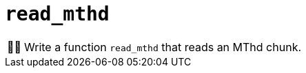 :tip-caption: 💡
:note-caption: ℹ️
:important-caption: ⚠️
:task-caption: 👨‍🔧
:source-highlighter: rouge
:toc: left

= `read_mthd`

[NOTE,caption={task-caption}]
====
Write a function `read_mthd` that reads an MThd chunk.
====
